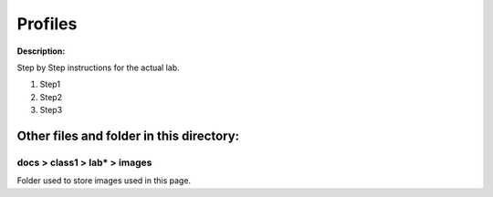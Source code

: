 Profiles
==============================================================

**Description:**

Step by Step instructions for the actual lab. 

#. Step1
#. Step2
#. Step3

Other files and folder in this directory:
------------------------------------

docs > **class1** > **lab*** > **images**
~~~~~~~~~~~~~~~~~~~~~~~~~~~~~~~~~~~~~~~~~
Folder used to store images used in this page.